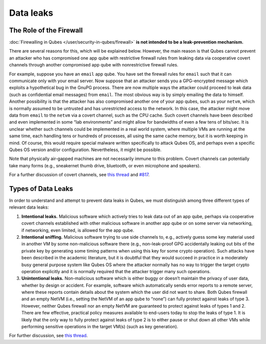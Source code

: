 ==========
Data leaks
==========


The Role of the Firewall
------------------------


:doc:`Firewalling in Qubes </user/security-in-qubes/firewall>` **is not intended to be a leak-prevention mechanism.**

There are several reasons for this, which will be explained below.
However, the main reason is that Qubes cannot prevent an attacker who
has compromised one app qube with restrictive firewall rules from
leaking data via cooperative covert channels through another compromised
app qube with nonrestrictive firewall rules.

For example, suppose you have an ``email`` app qube. You have set the
firewall rules for ``email`` such that it can communicate only with your
email server. Now suppose that an attacker sends you a GPG-encrypted
message which exploits a hypothetical bug in the GnuPG process. There
are now multiple ways the attacker could proceed to leak data (such as
confidential email messages) from ``email``. The most obvious way is by
simply emailing the data to himself. Another possibility is that the
attacker has also compromised another one of your app qubes, such as
your ``netvm``, which is normally assumed to be untrusted and has
unrestricted access to the network. In this case, the attacker might
move data from ``email`` to the ``netvm`` via a covert channel, such as
the CPU cache. Such covert channels have been described and even
implemented in some “lab environments” and might allow for bandwidths of
even a few tens of bits/sec. It is unclear whether such channels could
be implemented in a real world system, where multiple VMs are running at
the same time, each handling tens or hundreds of processes, all using
the same cache memory, but it is worth keeping in mind. Of course, this
would require special malware written specifically to attack Qubes OS,
and perhaps even a specific Qubes OS version and/or configuration.
Nevertheless, it might be possible.

Note that physically air-gapped machines are not necessarily immune to
this problem. Covert channels can potentially take many forms (e.g.,
sneakernet thumb drive, bluetooth, or even microphone and speakers).

For a further discussion of covert channels, see `this thread <https://groups.google.com/d/topic/qubes-users/AqZV65yZLuU/discussion>`__
and `#817 <https://github.com/QubesOS/qubes-issues/issues/817>`__.

Types of Data Leaks
-------------------


In order to understand and attempt to prevent data leaks in Qubes, we
must distinguish among three different types of relevant data leaks:

1. **Intentional leaks.** Malicious software which actively tries to
   leak data out of an app qube, perhaps via cooperative covert channels
   established with other malicious software in another app qube or on
   some server via networking, if networking, even limited, is allowed
   for the app qube.

2. **Intentional sniffing.** Malicious software trying to use side
   channels to, e.g., actively guess some key material used in another
   VM by some non-malicious software there (e.g., non-leak-proof GPG
   accidentally leaking out bits of the private key by generating some
   timing patterns when using this key for some crypto operation). Such
   attacks have been described in the academic literature, but it is
   doubtful that they would succeed in practice in a moderately busy
   general purpose system like Qubes OS where the attacker normally has
   no way to trigger the target crypto operation explicitly and it is
   normally required that the attacker trigger many such operations.

3. **Unintentional leaks.** Non-malicious software which is either buggy
   or doesn’t maintain the privacy of user data, whether by design or
   accident. For example, software which automatically sends error
   reports to a remote server, where these reports contain details about
   the system which the user did not want to share.
   Both Qubes firewall and an empty NetVM (i.e., setting the NetVM of an
   app qube to “none”) can fully protect against leaks of type 3.
   However, neither Qubes firewall nor an empty NetVM are guaranteed to
   protect against leaks of types 1 and 2. There are few effective,
   practical policy measures available to end-users today to stop the
   leaks of type 1. It is likely that the only way to fully protect
   against leaks of type 2 is to either pause or shut down all other VMs
   while performing sensitive operations in the target VM(s) (such as
   key generation).



For further discussion, see `this thread <https://groups.google.com/d/topic/qubes-users/t0cmNfuVduw/discussion>`__.
